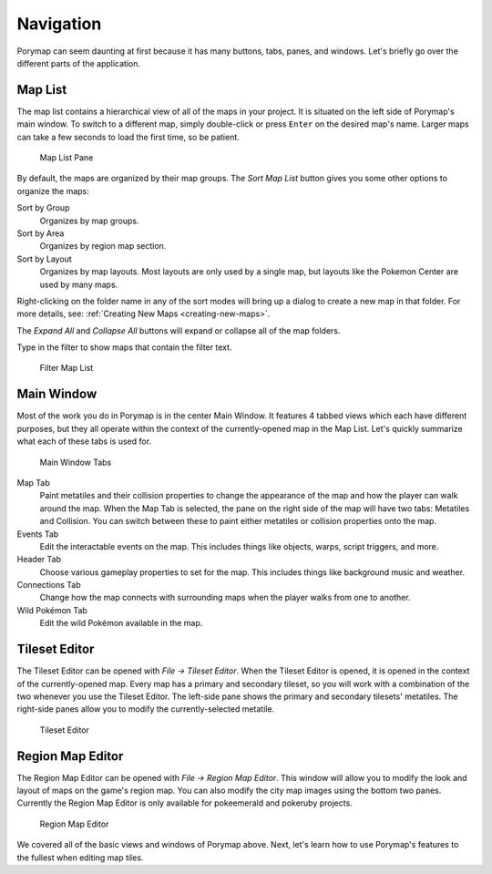 **********
Navigation
**********

Porymap can seem daunting at first because it has many buttons, tabs, panes, and windows.  Let's briefly go over the different parts of the application.

Map List
--------

The map list contains a hierarchical view of all of the maps in your project.  It is situated on the left side of Porymap's main window.  To switch to a different map, simply double-click or press ``Enter`` on the desired map's name.  Larger maps can take a few seconds to load the first time, so be patient.

.. figure:: images/navigation/map-list-pane.png
    :alt: Map List Pane

    Map List Pane

By default, the maps are organized by their map groups.  The *Sort Map List* |sort-map-list-button| button gives you some other options to organize the maps:

Sort by Group
    Organizes by map groups.

Sort by Area
    Organizes by region map section.

Sort by Layout
    Organizes by map layouts. Most layouts are only used by a single map, but layouts like the Pokemon Center are used by many maps.

Right-clicking on the folder name in any of the sort modes will bring up a dialog to create a new map in that folder. For more details, see: :ref:`Creating New Maps <creating-new-maps>`.

The *Expand All* |expand-all-button| and *Collapse All* |collapse-all-button| buttons will expand or collapse all of the map folders.

Type in the filter to show maps that contain the filter text.

.. figure:: images/navigation/filter-map-list.png
    :alt: Filter Map List

    Filter Map List

.. |sort-map-list-button|
   image:: images/navigation/sort-map-list-button.png

.. |expand-all-button|
   image:: images/navigation/expand-all-button.png

.. |collapse-all-button|
   image:: images/navigation/collapse-all-button.png

Main Window
-----------

Most of the work you do in Porymap is in the center Main Window.  It features 4 tabbed views which each have different purposes, but they all operate within the context of the currently-opened map in the Map List.  Let's quickly summarize what each of these tabs is used for.

.. figure:: images/navigation/main-window-tabs.png
    :alt: Main Window Tabs

    Main Window Tabs

Map Tab
    Paint metatiles and their collision properties to change the appearance of the map and how the player can walk around the map.  When the Map Tab is selected, the pane on the right side of the map will have two tabs: Metatiles and Collision.  You can switch between these to paint either metatiles or collision properties onto the map.

Events Tab
    Edit the interactable events on the map.  This includes things like objects, warps, script triggers, and more.

Header Tab
    Choose various gameplay properties to set for the map. This includes things like background music and weather.

Connections Tab
    Change how the map connects with surrounding maps when the player walks from one to another.

Wild Pokémon Tab
    Edit the wild Pokémon available in the map.

Tileset Editor
--------------

The Tileset Editor can be opened with *File -> Tileset Editor*.  When the Tileset Editor is opened, it is opened in the context of the currently-opened map.  Every map has a primary and secondary tileset, so you will work with a combination of the two whenever you use the Tileset Editor.  The left-side pane shows the primary and secondary tilesets' metatiles.  The right-side panes allow you to modify the currently-selected metatile.

.. figure:: images/navigation/tileset-editor.png
    :alt: Tileset Editor

    Tileset Editor

Region Map Editor
-----------------

The Region Map Editor can be opened with *File -> Region Map Editor*. This window will allow you to modify the look and layout of maps on the game's region map.  You can also modify the city map images using the bottom two panes. Currently the Region Map Editor is only available for pokeemerald and pokeruby projects.

.. figure:: images/navigation/region-map-editor.png
    :alt: Region Map Editor

    Region Map Editor

We covered all of the basic views and windows of Porymap above.  Next, let's learn how to use Porymap's features to the fullest when editing map tiles.
